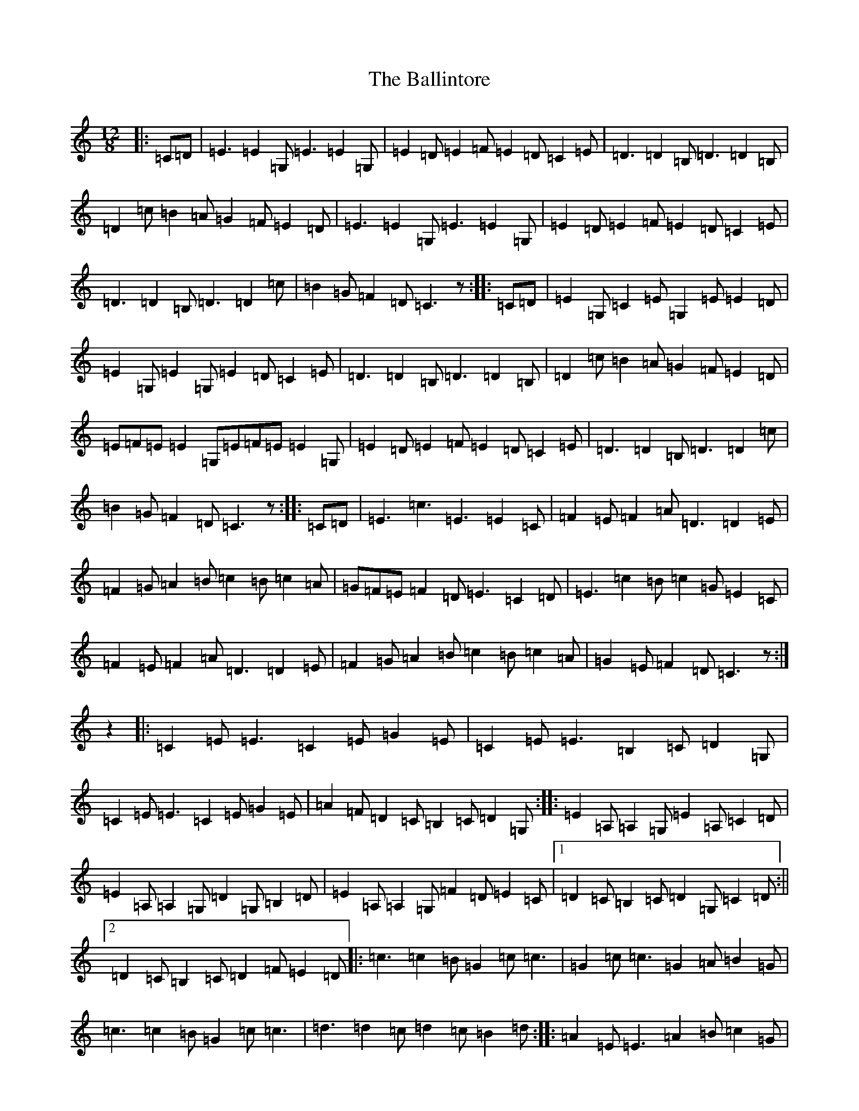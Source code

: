 X: 1224
T: Ballintore, The
S: https://thesession.org/tunes/6764#setting6764
R: slide
M:12/8
L:1/8
K: C Major
|:=C=D|=E3=E2=G,=E3=E2=G,|=E2=D=E2=F=E2=D=C2=E|=D3=D2=B,=D3=D2=B,|=D2=c=B2=A=G2=F=E2=D|=E3=E2=G,=E3=E2=G,|=E2=D=E2=F=E2=D=C2=E|=D3=D2=B,=D3=D2=c|=B2=G=F2=D=C3z:||:=C=D|=E2=G,=C2=E=G,2=E=E2=D|=E2=G,=E2=G,=E2=D=C2=E|=D3=D2=B,=D3=D2=B,|=D2=c=B2=A=G2=F=E2=D|=E=F=E=E2=G,=E=F=E=E2=G,|=E2=D=E2=F=E2=D=C2=E|=D3=D2=B,=D3=D2=c|=B2=G=F2=D=C3z:||:=C=D|=E3=c3=E3=E2=C|=F2=E=F2=A=D3=D2=E|=F2=G=A2=B=c2=B=c2=A|=G=F=E=F2=D=E3=C2=D|=E3=c2=B=c2=G=E2=C|=F2=E=F2=A=D3=D2=E|=F2=G=A2=B=c2=B=c2=A|=G2=E=F2=D=C3z:|z2|:=C2=E=E3=C2=E=G2=E|=C2=E=E3=B,2=C=D2=G,|=C2=E=E3=C2=E=G2=E|=A2=F=D2=C=B,2=C=D2=G,:||:=E2=A,=A,2=G,=E2=A,=C2=D|=E2=A,=A,2=G,=D2=G,=B,2=D|=E2=A,=A,2=G,=F2=D=E2=C|1=D2=C=B,2=C=D2=G,=C2=D:||2=D2=C=B,2=C=D2=F=E2=D|:=c3=c2=B=G2=c=c3|=G2=c=c3=G2=A=B2=G|=c3=c2=B=G2=c=c3|=d3=d2=c=d2=c=B2=d:||:=A2=E=E3=A2=B=c2=G|=A2=E=E3=G2=E=D2=E|=A2=E=E3=A2=B=c2=A|=G2=E=D2=E=G2=A=B2=G:|